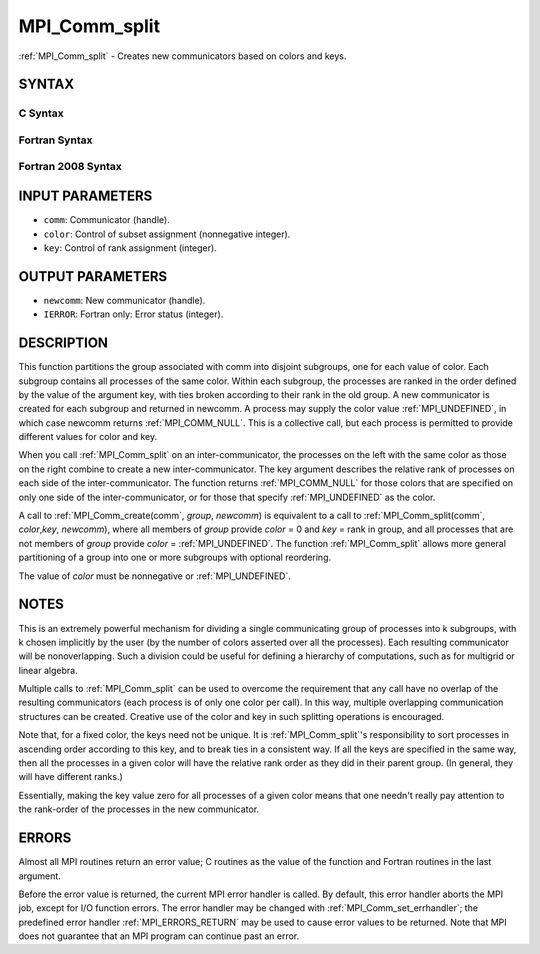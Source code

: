 .. _MPI_Comm_split:

MPI_Comm_split
~~~~~~~~~~~~~~

:ref:`MPI_Comm_split` - Creates new communicators based on colors and keys.

SYNTAX
======

C Syntax
--------

.. code-block:: c
   :linenos:

   #include <mpi.h>
   int MPI_Comm_split(MPI_Comm comm, int color, int key,
   	MPI_Comm *newcomm)

Fortran Syntax
--------------

.. code-block:: fortran
   :linenos:

   USE MPI
   ! or the older form: INCLUDE 'mpif.h'
   MPI_COMM_SPLIT(COMM, COLOR, KEY, NEWCOMM, IERROR)
   	INTEGER	COMM, COLOR, KEY, NEWCOMM, IERROR

Fortran 2008 Syntax
-------------------

.. code-block:: fortran
   :linenos:

   USE mpi_f08
   MPI_Comm_split(comm, color, key, newcomm, ierror)
   	TYPE(MPI_Comm), INTENT(IN) :: comm
   	INTEGER, INTENT(IN) :: color, key
   	TYPE(MPI_Comm), INTENT(OUT) :: newcomm
   	INTEGER, OPTIONAL, INTENT(OUT) :: ierror

INPUT PARAMETERS
================

* ``comm``: Communicator (handle). 

* ``color``: Control of subset assignment (nonnegative integer). 

* ``key``: Control of rank assignment (integer). 

OUTPUT PARAMETERS
=================

* ``newcomm``: New communicator (handle). 

* ``IERROR``: Fortran only: Error status (integer). 

DESCRIPTION
===========

This function partitions the group associated with comm into disjoint
subgroups, one for each value of color. Each subgroup contains all
processes of the same color. Within each subgroup, the processes are
ranked in the order defined by the value of the argument key, with ties
broken according to their rank in the old group. A new communicator is
created for each subgroup and returned in newcomm. A process may supply
the color value :ref:`MPI_UNDEFINED`, in which case newcomm returns
:ref:`MPI_COMM_NULL`. This is a collective call, but each process is permitted
to provide different values for color and key.

When you call :ref:`MPI_Comm_split` on an inter-communicator, the processes on
the left with the same color as those on the right combine to create a
new inter-communicator. The key argument describes the relative rank of
processes on each side of the inter-communicator. The function returns
:ref:`MPI_COMM_NULL` for those colors that are specified on only one side of
the inter-communicator, or for those that specify :ref:`MPI_UNDEFINED` as the
color.

A call to :ref:`MPI_Comm_create(comm`, *group*, *newcomm*) is equivalent to a
call to :ref:`MPI_Comm_split(comm`, *color*,\ *key*, *newcomm*), where all
members of *group* provide *color* = 0 and *key* = rank in group, and
all processes that are not members of *group* provide *color* =
:ref:`MPI_UNDEFINED`. The function :ref:`MPI_Comm_split` allows more general
partitioning of a group into one or more subgroups with optional
reordering.

The value of *color* must be nonnegative or :ref:`MPI_UNDEFINED`.

NOTES
=====

This is an extremely powerful mechanism for dividing a single
communicating group of processes into k subgroups, with k chosen
implicitly by the user (by the number of colors asserted over all the
processes). Each resulting communicator will be nonoverlapping. Such a
division could be useful for defining a hierarchy of computations, such
as for multigrid or linear algebra.

Multiple calls to :ref:`MPI_Comm_split` can be used to overcome the requirement
that any call have no overlap of the resulting communicators (each
process is of only one color per call). In this way, multiple
overlapping communication structures can be created. Creative use of the
color and key in such splitting operations is encouraged.

Note that, for a fixed color, the keys need not be unique. It is
:ref:`MPI_Comm_split`'s responsibility to sort processes in ascending order
according to this key, and to break ties in a consistent way. If all the
keys are specified in the same way, then all the processes in a given
color will have the relative rank order as they did in their parent
group. (In general, they will have different ranks.)

Essentially, making the key value zero for all processes of a given
color means that one needn't really pay attention to the rank-order of
the processes in the new communicator.

ERRORS
======

Almost all MPI routines return an error value; C routines as the value
of the function and Fortran routines in the last argument.

Before the error value is returned, the current MPI error handler is
called. By default, this error handler aborts the MPI job, except for
I/O function errors. The error handler may be changed with
:ref:`MPI_Comm_set_errhandler`; the predefined error handler :ref:`MPI_ERRORS_RETURN`
may be used to cause error values to be returned. Note that MPI does not
guarantee that an MPI program can continue past an error.


.. seealso:: | :ref:`MPI_Comm_create` | :ref:`MPI_Intercomm_create` | :ref:`MPI_Comm_dup` | :ref:`MPI_Comm_free` 
